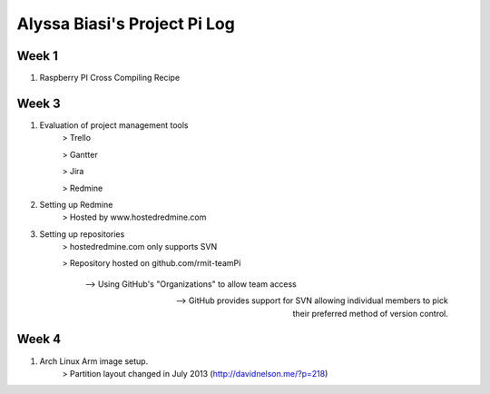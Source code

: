 -----------------------------
Alyssa Biasi's Project Pi Log
-----------------------------

Week 1
------
1. Raspberry PI Cross Compiling Recipe

Week 3
------
1. Evaluation of project management tools
    > Trello

    > Gantter

    > Jira

    > Redmine

#. Setting up Redmine
    > Hosted by www.hostedredmine.com

#. Setting up repositories
    > hostedredmine.com only supports SVN

    > Repository hosted on github.com/rmit-teamPi

        --> Using GitHub's "Organizations" to allow team access

        --> GitHub provides support for SVN allowing individual members to pick
            their preferred method of version control.

Week 4
------
1. Arch Linux Arm image setup.
    > Partition layout changed in July 2013 (http://davidnelson.me/?p=218)